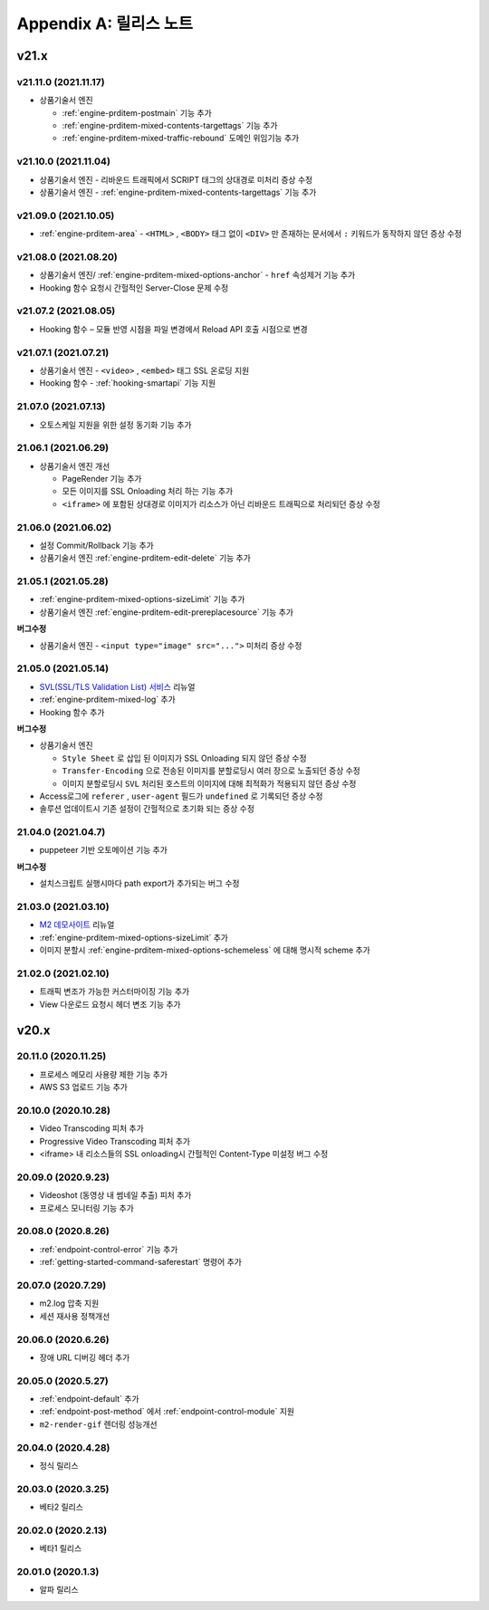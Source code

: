 .. _release:

Appendix A: 릴리스 노트
***********************


v21.x
====================================

.. _release-21-11-0:

v21.11.0 (2021.11.17)
----------------------------

-   상품기술서 엔진

    - :ref:`engine-prditem-postmain` 기능 추가
    - :ref:`engine-prditem-mixed-contents-targettags` 기능 추가
    - :ref:`engine-prditem-mixed-traffic-rebound` 도메인 위임기능 추가



.. _release-21-10-0:

v21.10.0 (2021.11.04)
----------------------------

-   상품기술서 엔진 - 리바운드 트래픽에서 SCRIPT 태그의 상대경로 미처리 증상 수정
-   상품기술서 엔진 - :ref:`engine-prditem-mixed-contents-targettags` 기능 추가



.. _release-21-09-0:

v21.09.0 (2021.10.05)
----------------------------

-  :ref:`engine-prditem-area` - ``<HTML>`` , ``<BODY>`` 태그 없이 ``<DIV>`` 만 존재하는 문서에서 ``:`` 키워드가 동작하지 않던 증상 수정



.. _release-21-08-0:

v21.08.0 (2021.08.20)
----------------------------

-  상품기술서 엔진/ :ref:`engine-prditem-mixed-options-anchor` - ``href`` 속성제거 기능 추가
-  Hooking 함수 요청시 간헐적인 Server-Close 문제 수정



.. _release-21-07-2:

v21.07.2 (2021.08.05)
----------------------------

-  Hooking 함수 – 모듈 반영 시점을 파일 변경에서 Reload API 호출 시점으로 변경


.. _release-21-07-1:

v21.07.1 (2021.07.21)
----------------------------

-  상품기술서 엔진 - ``<video>`` , ``<embed>`` 태그 SSL 온로딩 지원
-  Hooking 함수 - :ref:`hooking-smartapi` 기능 지원


.. _release-21-07-0:

21.07.0 (2021.07.13)
----------------------------

-  오토스케일 지원을 위한 설정 동기화 기능 추가


.. _release-21-06-1:

21.06.1 (2021.06.29)
----------------------------

-  상품기술서 엔진 개선
   
   -  PageRender 기능 추가
   -  모든 이미지를 SSL Onloading 처리 하는 기능 추가
   -  ``<iframe>`` 에 포함된 상대경로 이미지가 리소스가 아닌 리바운드 트래픽으로 처리되던 증상 수정



.. _release-21-06-0:


21.06.0 (2021.06.02)
----------------------------

-  설정 Commit/Rollback 기능 추가
-  상품기술서 엔진 :ref:`engine-prditem-edit-delete` 기능 추가



.. _release-21-05-1:


21.05.1 (2021.05.28)
----------------------------

-  :ref:`engine-prditem-mixed-options-sizeLimit` 기능 추가
-  상품기술서 엔진 :ref:`engine-prditem-edit-prereplacesource` 기능 추가

**버그수정**

-  상품기술서 엔진 - ``<input type="image" src="...">`` 미처리 증상 수정


.. _release-21-05-0:


21.05.0 (2021.05.14)
----------------------------

-  `SVL(SSL/TLS Validation List) 서비스 <https://svl.m2live.co.kr/>`_ 리뉴얼
-  :ref:`engine-prditem-mixed-log` 추가
-  Hooking 함수 추가


**버그수정**

-  상품기술서 엔진
   
   -  ``Style Sheet`` 로 삽입 된 이미지가 SSL Onloading 되지 않던 증상 수정
   -  ``Transfer-Encoding`` 으로 전송된 이미지를 분할로딩시 여러 장으로 노출되던 증상 수정
   -  이미지 분할로딩시 ``SVL`` 처리된 호스트의 이미지에 대해 최적화가 적용되지 않던 증상 수정

-  Access로그에 ``referer`` , ``user-agent`` 필드가 ``undefined`` 로 기록되던 증상 수정
-  솔루션 업데이트시 기존 설정이 간헐적으로 초기화 되는 증상 수정


.. _release-21-04-0:

21.04.0 (2021.04.7)
----------------------------

-  puppeteer 기반 오토메이션 기능 추가

**버그수정**

-  설치스크립트 실행시마다 path export가 추가되는 버그 수정


.. _release-21-03-0:

21.03.0 (2021.03.10)
----------------------------

-  `M2 데모사이트 <https://demo.winesoft.co.kr>`_ 리뉴얼
-  :ref:`engine-prditem-mixed-options-sizeLimit` 추가
-  이미지 분할시 :ref:`engine-prditem-mixed-options-schemeless` 에 대해 명시적 scheme 추가



.. _release-21-02-0:

21.02.0 (2021.02.10)
----------------------------

-  트래픽 변조가 가능한 커스터마이징 기능 추가
-  View 다운로드 요청시 헤더 변조 기능 추가



v20.x
====================================

20.11.0 (2020.11.25)
----------------------------

- 프로세스 메모리 사용량 제한 기능 추가
- AWS S3 업로드 기능 추가


20.10.0 (2020.10.28)
----------------------------

- Video Transcoding 피처 추가
- Progressive Video Transcoding 피처 추가
- <iframe> 내 리소스들의 SSL onloading시 간헐적인 Content-Type 미설정 버그 수정


20.09.0 (2020.9.23)
----------------------------

- Videoshot (동영상 내 썸네일 추출) 피처 추가
- 프로세스 모니터링 기능 추가


20.08.0 (2020.8.26)
----------------------------

- :ref:`endpoint-control-error` 기능 추가
- :ref:`getting-started-command-saferestart` 명령어 추가


20.07.0 (2020.7.29)
----------------------------

- m2.log 압축 지원
- 세션 재사용 정책개선


20.06.0 (2020.6.26)
----------------------------

- 장애 URL 디버깅 헤더 추가


20.05.0 (2020.5.27)
----------------------------

- :ref:`endpoint-default` 추가
- :ref:`endpoint-post-method` 에서 :ref:`endpoint-control-module` 지원
- ``m2-render-gif`` 렌더링 성능개선



20.04.0 (2020.4.28)
----------------------------

- 정식 릴리스


20.03.0 (2020.3.25)
----------------------------

- 베타2 릴리스


20.02.0 (2020.2.13)
----------------------------

- 베타1 릴리스


20.01.0 (2020.1.3)
----------------------------

- 알파 릴리스